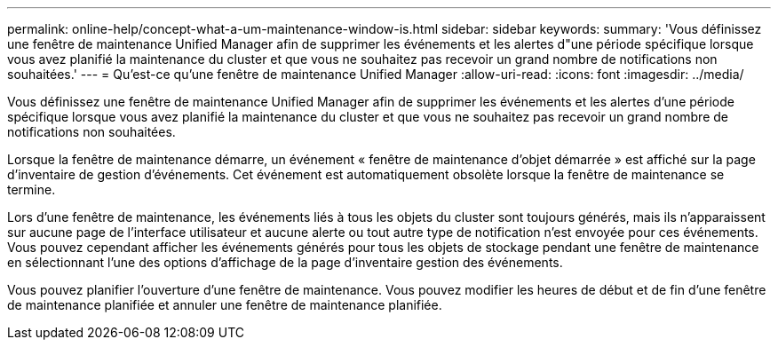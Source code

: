 ---
permalink: online-help/concept-what-a-um-maintenance-window-is.html 
sidebar: sidebar 
keywords:  
summary: 'Vous définissez une fenêtre de maintenance Unified Manager afin de supprimer les événements et les alertes d"une période spécifique lorsque vous avez planifié la maintenance du cluster et que vous ne souhaitez pas recevoir un grand nombre de notifications non souhaitées.' 
---
= Qu'est-ce qu'une fenêtre de maintenance Unified Manager
:allow-uri-read: 
:icons: font
:imagesdir: ../media/


[role="lead"]
Vous définissez une fenêtre de maintenance Unified Manager afin de supprimer les événements et les alertes d'une période spécifique lorsque vous avez planifié la maintenance du cluster et que vous ne souhaitez pas recevoir un grand nombre de notifications non souhaitées.

Lorsque la fenêtre de maintenance démarre, un événement « fenêtre de maintenance d'objet démarrée » est affiché sur la page d'inventaire de gestion d'événements. Cet événement est automatiquement obsolète lorsque la fenêtre de maintenance se termine.

Lors d'une fenêtre de maintenance, les événements liés à tous les objets du cluster sont toujours générés, mais ils n'apparaissent sur aucune page de l'interface utilisateur et aucune alerte ou tout autre type de notification n'est envoyée pour ces événements. Vous pouvez cependant afficher les événements générés pour tous les objets de stockage pendant une fenêtre de maintenance en sélectionnant l'une des options d'affichage de la page d'inventaire gestion des événements.

Vous pouvez planifier l'ouverture d'une fenêtre de maintenance. Vous pouvez modifier les heures de début et de fin d'une fenêtre de maintenance planifiée et annuler une fenêtre de maintenance planifiée.
